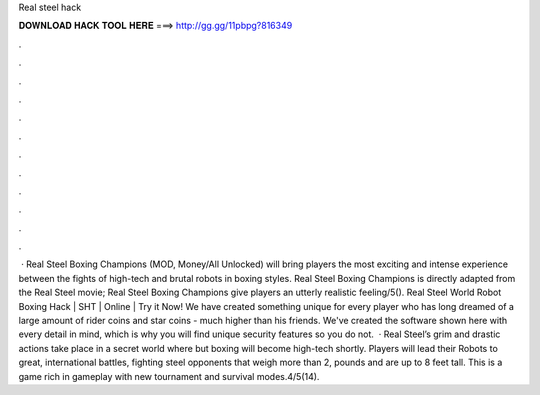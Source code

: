 Real steel hack

𝐃𝐎𝐖𝐍𝐋𝐎𝐀𝐃 𝐇𝐀𝐂𝐊 𝐓𝐎𝐎𝐋 𝐇𝐄𝐑𝐄 ===> http://gg.gg/11pbpg?816349

.

.

.

.

.

.

.

.

.

.

.

.

 · Real Steel Boxing Champions (MOD, Money/All Unlocked) will bring players the most exciting and intense experience between the fights of high-tech and brutal robots in boxing styles. Real Steel Boxing Champions is directly adapted from the Real Steel movie; Real Steel Boxing Champions give players an utterly realistic feeling/5(). Real Steel World Robot Boxing Hack | SHT | Online | Try it Now! We have created something unique for every player who has long dreamed of a large amount of rider coins and star coins - much higher than his friends. We've created the software shown here with every detail in mind, which is why you will find unique security features so you do not.  · Real Steel’s grim and drastic actions take place in a secret world where but boxing will become high-tech shortly. Players will lead their Robots to great, international battles, fighting steel opponents that weigh more than 2, pounds and are up to 8 feet tall. This is a game rich in gameplay with new tournament and survival modes.4/5(14).